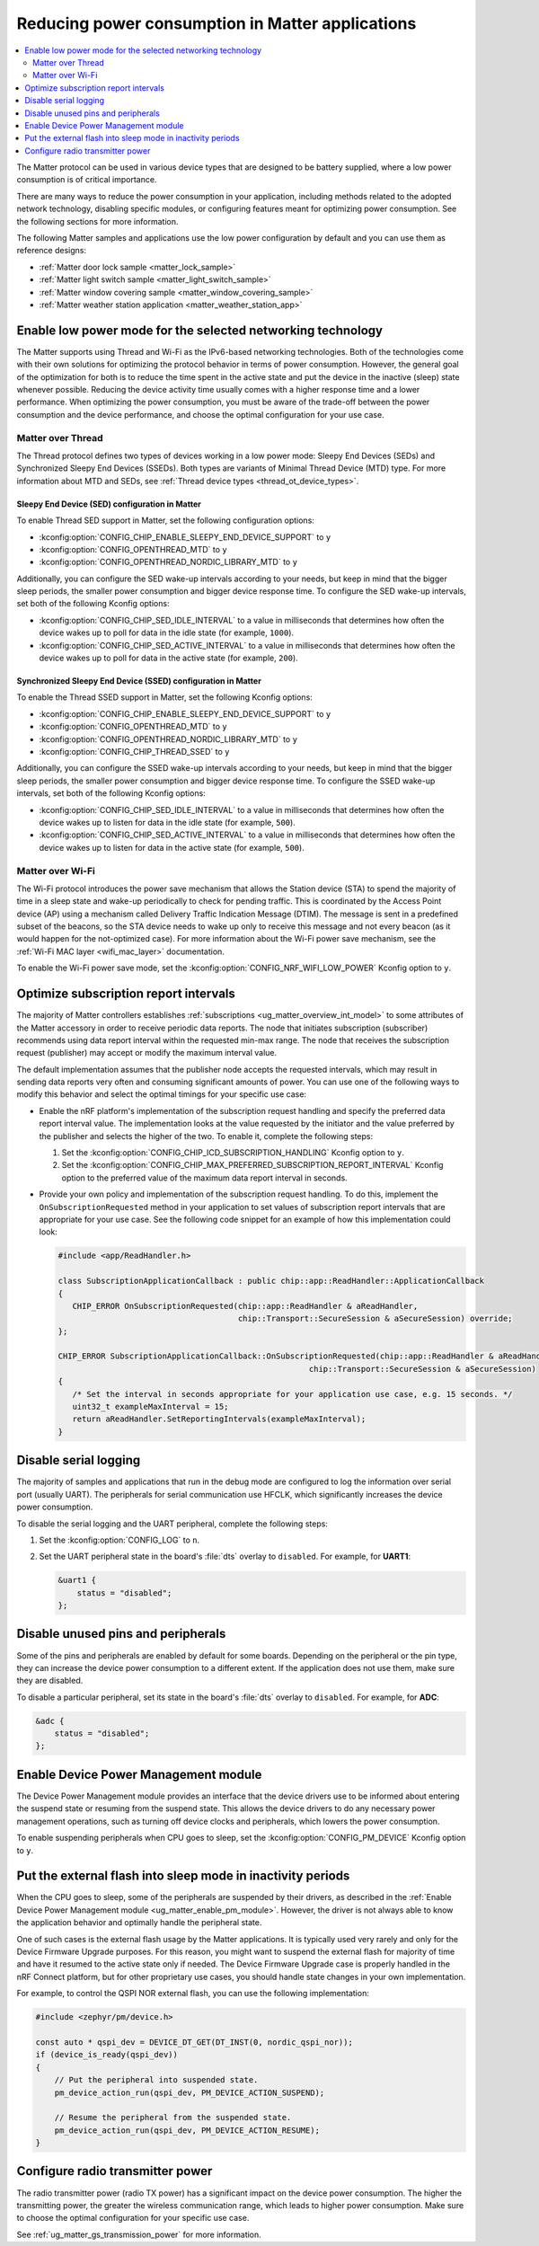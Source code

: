 .. _ug_matter_device_low_power_configuration:

Reducing power consumption in Matter applications
#################################################

.. contents::
   :local:
   :depth: 2

The Matter protocol can be used in various device types that are designed to be battery supplied, where a low power consumption is of critical importance.

There are many ways to reduce the power consumption in your application, including methods related to the adopted network technology, disabling specific modules, or configuring features meant for optimizing power consumption.
See the following sections for more information.

The following Matter samples and applications use the low power configuration by default and you can use them as reference designs:

* :ref:`Matter door lock sample <matter_lock_sample>`
* :ref:`Matter light switch sample <matter_light_switch_sample>`
* :ref:`Matter window covering sample <matter_window_covering_sample>`
* :ref:`Matter weather station application <matter_weather_station_app>`

Enable low power mode for the selected networking technology
************************************************************

The Matter supports using Thread and Wi-Fi as the IPv6-based networking technologies.
Both of the technologies come with their own solutions for optimizing the protocol behavior in terms of power consumption.
However, the general goal of the optimization for both is to reduce the time spent in the active state and put the device in the inactive (sleep) state whenever possible.
Reducing the device activity time usually comes with a higher response time and a lower performance.
When optimizing the power consumption, you must be aware of the trade-off between the power consumption and the device performance, and choose the optimal configuration for your use case.

Matter over Thread
==================

The Thread protocol defines two types of devices working in a low power mode: Sleepy End Devices (SEDs) and Synchronized Sleepy End Devices (SSEDs).
Both types are variants of Minimal Thread Device (MTD) type.
For more information about MTD and SEDs, see :ref:`Thread device types <thread_ot_device_types>`.

Sleepy End Device (SED) configuration in Matter
-----------------------------------------------

To enable Thread SED support in Matter, set the following configuration options:

* :kconfig:option:`CONFIG_CHIP_ENABLE_SLEEPY_END_DEVICE_SUPPORT` to ``y``
* :kconfig:option:`CONFIG_OPENTHREAD_MTD` to ``y``
* :kconfig:option:`CONFIG_OPENTHREAD_NORDIC_LIBRARY_MTD` to ``y``

Additionally, you can configure the SED wake-up intervals according to your needs, but keep in mind that the bigger sleep periods, the smaller power consumption and bigger device response time.
To configure the SED wake-up intervals, set both of the following Kconfig options:

* :kconfig:option:`CONFIG_CHIP_SED_IDLE_INTERVAL` to a value in milliseconds that determines how often the device wakes up to poll for data in the idle state (for example, ``1000``).
* :kconfig:option:`CONFIG_CHIP_SED_ACTIVE_INTERVAL` to a value in milliseconds that determines how often the device wakes up to poll for data in the active state (for example, ``200``).

Synchronized Sleepy End Device (SSED) configuration in Matter
-------------------------------------------------------------

To enable the Thread SSED support in Matter, set the following Kconfig options:

* :kconfig:option:`CONFIG_CHIP_ENABLE_SLEEPY_END_DEVICE_SUPPORT` to ``y``
* :kconfig:option:`CONFIG_OPENTHREAD_MTD` to ``y``
* :kconfig:option:`CONFIG_OPENTHREAD_NORDIC_LIBRARY_MTD` to ``y``
* :kconfig:option:`CONFIG_CHIP_THREAD_SSED` to ``y``

Additionally, you can configure the SSED wake-up intervals according to your needs, but keep in mind that the bigger sleep periods, the smaller power consumption and bigger device response time.
To configure the SSED wake-up intervals, set both of the following Kconfig options:

* :kconfig:option:`CONFIG_CHIP_SED_IDLE_INTERVAL` to a value in milliseconds that determines how often the device wakes up to listen for data in the idle state (for example, ``500``).
* :kconfig:option:`CONFIG_CHIP_SED_ACTIVE_INTERVAL` to a value in milliseconds that determines how often the device wakes up to listen for data in the active state (for example, ``500``).

Matter over Wi-Fi
=================

The Wi-Fi protocol introduces the power save mechanism that allows the Station device (STA) to spend the majority of time in a sleep state and wake-up periodically to check for pending traffic.
This is coordinated by the Access Point device (AP) using a mechanism called Delivery Traffic Indication Message (DTIM).
The message is sent in a predefined subset of the beacons, so the STA device needs to wake up only to receive this message and not every beacon (as it would happen for the not-optimized case).
For more information about the Wi-Fi power save mechanism, see the :ref:`Wi-Fi MAC layer <wifi_mac_layer>` documentation.

To enable the Wi-Fi power save mode, set the :kconfig:option:`CONFIG_NRF_WIFI_LOW_POWER` Kconfig option to ``y``.

Optimize subscription report intervals
**************************************

The majority of Matter controllers establishes :ref:`subscriptions <ug_matter_overview_int_model>` to some attributes of the Matter accessory in order to receive periodic data reports.
The node that initiates subscription (subscriber) recommends using data report interval within the requested min-max range.
The node that receives the subscription request (publisher) may accept or modify the maximum interval value.

The default implementation assumes that the publisher node accepts the requested intervals, which may result in sending data reports very often and consuming significant amounts of power.
You can use one of the following ways to modify this behavior and select the optimal timings for your specific use case:

* Enable the nRF platform's implementation of the subscription request handling and specify the preferred data report interval value.
  The implementation looks at the value requested by the initiator and the value preferred by the publisher and selects the higher of the two.
  To enable it, complete the following steps:

  1. Set the :kconfig:option:`CONFIG_CHIP_ICD_SUBSCRIPTION_HANDLING` Kconfig option to ``y``.
  2. Set the :kconfig:option:`CONFIG_CHIP_MAX_PREFERRED_SUBSCRIPTION_REPORT_INTERVAL` Kconfig option to the preferred value of the maximum data report interval in seconds.

* Provide your own policy and implementation of the subscription request handling.
  To do this, implement the ``OnSubscriptionRequested`` method in your application to set values of subscription report intervals that are appropriate for your use case.
  See the following code snippet for an example of how this implementation could look:

  .. code-block::

     #include <app/ReadHandler.h>

     class SubscriptionApplicationCallback : public chip::app::ReadHandler::ApplicationCallback
     {
        CHIP_ERROR OnSubscriptionRequested(chip::app::ReadHandler & aReadHandler,
                                           chip::Transport::SecureSession & aSecureSession) override;
     };

     CHIP_ERROR SubscriptionApplicationCallback::OnSubscriptionRequested(chip::app::ReadHandler & aReadHandler,
                                                          chip::Transport::SecureSession & aSecureSession)
     {
        /* Set the interval in seconds appropriate for your application use case, e.g. 15 seconds. */
        uint32_t exampleMaxInterval = 15;
        return aReadHandler.SetReportingIntervals(exampleMaxInterval);
     }

Disable serial logging
**********************

The majority of samples and applications that run in the debug mode are configured to log the information over serial port (usually UART).
The peripherals for serial communication use HFCLK, which significantly increases the device power consumption.

To disable the serial logging and the UART peripheral, complete the following steps:

1. Set the :kconfig:option:`CONFIG_LOG` to ``n``.
#. Set the UART peripheral state in the board's :file:`dts` overlay to ``disabled``.
   For example, for **UART1**:

   .. code-block:: devicetree

      &uart1 {
          status = "disabled";
      };

Disable unused pins and peripherals
***********************************

Some of the pins and peripherals are enabled by default for some boards.
Depending on the peripheral or the pin type, they can increase the device power consumption to a different extent.
If the application does not use them, make sure they are disabled.

To disable a particular peripheral, set its state in the board's :file:`dts` overlay to ``disabled``.
For example, for **ADC**:

.. code-block:: devicetree

    &adc {
        status = "disabled";
    };

.. _ug_matter_enable_pm_module:

Enable Device Power Management module
*************************************

The Device Power Management module provides an interface that the device drivers use to be informed about entering the suspend state or resuming from the suspend state.
This allows the device drivers to do any necessary power management operations, such as turning off device clocks and peripherals, which lowers the power consumption.

To enable suspending peripherals when CPU goes to sleep, set the :kconfig:option:`CONFIG_PM_DEVICE` Kconfig option to ``y``.

Put the external flash into sleep mode in inactivity periods
************************************************************

When the CPU goes to sleep, some of the peripherals are suspended by their drivers, as described in the :ref:`Enable Device Power Management module <ug_matter_enable_pm_module>`.
However, the driver is not always able to know the application behavior and optimally handle the peripheral state.

One of such cases is the external flash usage by the Matter applications.
It is typically used very rarely and only for the Device Firmware Upgrade purposes.
For this reason, you might want to suspend the external flash for majority of time and have it resumed to the active state only if needed.
The Device Firmware Upgrade case is properly handled in the nRF Connect platform, but for other proprietary use cases, you should handle state changes in your own implementation.

For example, to control the QSPI NOR external flash, you can use the following implementation:

.. code-block:: C++

    #include <zephyr/pm/device.h>

    const auto * qspi_dev = DEVICE_DT_GET(DT_INST(0, nordic_qspi_nor));
    if (device_is_ready(qspi_dev))
    {
        // Put the peripheral into suspended state.
        pm_device_action_run(qspi_dev, PM_DEVICE_ACTION_SUSPEND);

        // Resume the peripheral from the suspended state.
        pm_device_action_run(qspi_dev, PM_DEVICE_ACTION_RESUME);
    }

Configure radio transmitter power
*********************************

The radio transmitter power (radio TX power) has a significant impact on the device power consumption.
The higher the transmitting power, the greater the wireless communication range, which leads to higher power consumption.
Make sure to choose the optimal configuration for your specific use case.

See :ref:`ug_matter_gs_transmission_power` for more information.
